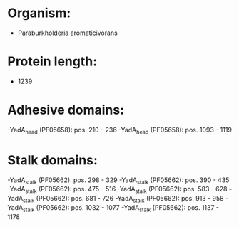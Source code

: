 * Organism:
- Paraburkholderia aromaticivorans
* Protein length:
- 1239
* Adhesive domains:
-YadA_head (PF05658): pos. 210 - 236
-YadA_head (PF05658): pos. 1093 - 1119
* Stalk domains:
-YadA_stalk (PF05662): pos. 298 - 329
-YadA_stalk (PF05662): pos. 390 - 435
-YadA_stalk (PF05662): pos. 475 - 516
-YadA_stalk (PF05662): pos. 583 - 628
-YadA_stalk (PF05662): pos. 681 - 726
-YadA_stalk (PF05662): pos. 913 - 958
-YadA_stalk (PF05662): pos. 1032 - 1077
-YadA_stalk (PF05662): pos. 1137 - 1178

